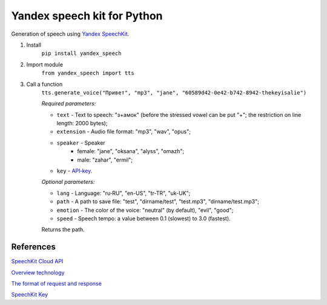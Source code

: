 ============================
Yandex speech kit for Python
============================

Generation of speech using `Yandex SpeechKit
<https://tech.yandex.ru/speechkit/>`_.

1. Install
    ``pip install yandex_speech``

2. Import module
    ``from yandex_speech import tts``

3. Call a function
    ``tts.generate_voice("Привет", "mp3", "jane", "60589d42-0e42-b742-8942-thekeyisalie")``

    *Required parameters:*

    - ``text`` - Text to speech: "з+амок" (before the stressed vowel can be put "+"; the restriction on line length: 2000 bytes);
    - ``extension`` - Audio file format: "mp3", "wav", "opus";
    - ``speaker`` - Speaker
        - female: "jane", "oksana", "alyss", "omazh";
        - male: "zahar", "ermil";
    - ``key`` - `API‑key <https://developer.tech.yandex.ru>`_.

    *Optional parameters:*

    - ``lang`` - Language: "ru‑RU", "en-US", "tr-TR", "uk-UK";
    - ``path`` - A path to save file: "test", "dirname/test", "test.mp3", "dirname/test.mp3";
    - ``emotion`` - The color of the voice: "neutral" (by default), "evil", "good";
    - ``speed`` - Speech tempo: a value between 0.1 (slowest) to 3.0 (fastest).

    Returns the path.

References
----------
`SpeechKit Cloud API
<https://tech.yandex.ru/speechkit/cloud/doc/intro/overview/concepts/about-docpage/>`_

`Overview technology
<https://tech.yandex.ru/speechkit/cloud/doc/dg/concepts/speechkit-dg-overview-technology-tts-docpage/>`_

`The format of request and response
<https://tech.yandex.ru/speechkit/cloud/doc/dg/concepts/speechkit-dg-tts-docpage/>`_

`SpeechKit Key
<https://developer.tech.yandex.ru>`_
